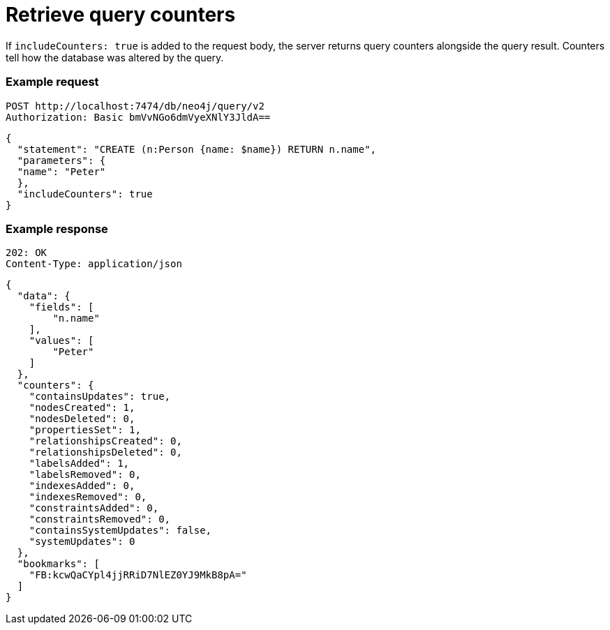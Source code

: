 :page-role: beta

= Retrieve query counters

If `includeCounters: true` is added to the request body, the server returns query counters alongside the query result.
Counters tell how the database was altered by the query.

====
[discrete]
=== Example request

[source, headers]
----
POST http://localhost:7474/db/neo4j/query/v2
Authorization: Basic bmVvNGo6dmVyeXNlY3JldA==
----

[source, JSON]
----
{
  "statement": "CREATE (n:Person {name: $name}) RETURN n.name",
  "parameters": {
  "name": "Peter"
  },
  "includeCounters": true
}
----

[discrete]
=== Example response

[source, headers]
----
202: OK
Content-Type: application/json
----

[source, JSON]
----
{
  "data": {
    "fields": [
        "n.name"
    ],
    "values": [
        "Peter"
    ]
  },
  "counters": {
    "containsUpdates": true,
    "nodesCreated": 1,
    "nodesDeleted": 0,
    "propertiesSet": 1,
    "relationshipsCreated": 0,
    "relationshipsDeleted": 0,
    "labelsAdded": 1,
    "labelsRemoved": 0,
    "indexesAdded": 0,
    "indexesRemoved": 0,
    "constraintsAdded": 0,
    "constraintsRemoved": 0,
    "containsSystemUpdates": false,
    "systemUpdates": 0
  },
  "bookmarks": [
    "FB:kcwQaCYpl4jjRRiD7NlEZ0YJ9MkB8pA="
  ]
}
----
====
